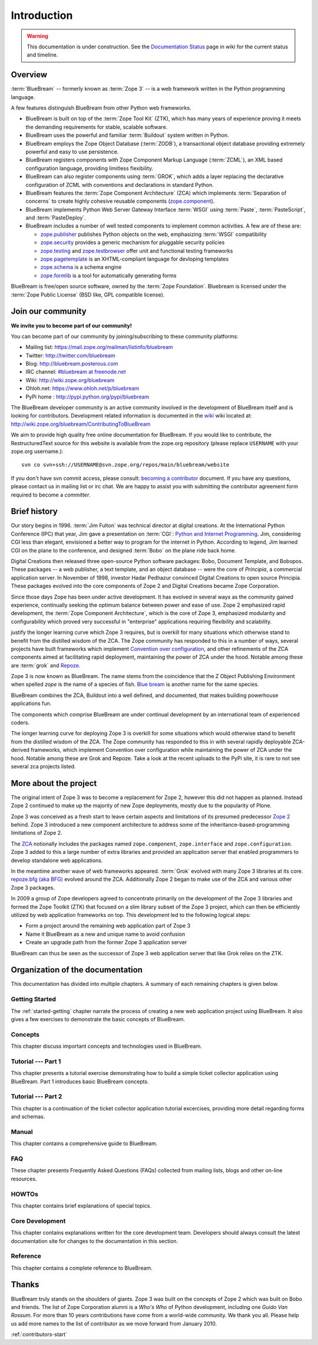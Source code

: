.. _intro-intro:

Introduction
============

.. warning::

   This documentation is under construction.  See the `Documentation
   Status <http://wiki.zope.org/bluebream/DocumentationStatus>`_ page
   in wiki for the current status and timeline.

.. _intro-overview:

Overview
--------

:term:`BlueBream` -- formerly known as :term:`Zope 3` -- is a web
framework written in the Python programming language.

A few features distinguish BlueBream from other Python web frameworks.

- BlueBream is built on top of the :term:`Zope Tool Kit` (ZTK), which
  has many years of experience proving it meets the demanding
  requirements for stable, scalable software.

- BlueBream uses the powerful and familiar :term:`Buildout` system
  written in Python.

- BlueBream employs the Zope Object Database (:term:`ZODB`), a
  transactional object database providing extremely powerful and easy
  to use persistence.

- BlueBream registers components with Zope Component Markup Language
  (:term:`ZCML`), an XML based configuration language, providing
  limitless flexibility.

- BlueBream can also register components using :term:`GROK`, which
  adds a layer replacing the declarative configuration of ZCML with
  conventions and declarations in standard Python.

- BlueBream features the :term:`Zope Component Architecture` (ZCA)
  which implements :term:`Separation of concerns` to create highly
  cohesive reusable components (zope.component_).

- BlueBream implements Python Web Server Gateway Interface
  :term:`WSGI` using :term:`Paste`, :term:`PasteScript`, and
  :term:`PasteDeploy`.

- BlueBream includes a number of well tested components to implement
  common activities.  A few are of these are:

  - zope.publisher_ publishes Python objects on the web, emphasizing
    :term:`WSGI` compatibility

  - zope.security_ provides a generic mechanism for pluggable
    security policies

  - zope.testing_ and zope.testbrowser_ offer unit and functional testing
    frameworks

  - zope.pagetemplate_ is an XHTML-compliant language for devloping
    templates

  - zope.schema_ is a schema engine

  - zope.formlib_ is a tool for automatically generating forms

BlueBream is free/open source software, owned by the :term:`Zope
Foundation`.  Bluebream is licensed under the :term:`Zope Public
License` (BSD like, GPL compatible license).

.. _zope.component: http://pypi.python.org/pypi/zope.component
.. _zope.publisher: http://pypi.python.org/pypi/zope.publisher
.. _zope.security: http://pypi.python.org/pypi/zope.security
.. _zope.testing: http://pypi.python.org/pypi/zope.testing
.. _zope.testbrowser: http://pypi.python.org/pypi/zope.testbrowser
.. _zope.pagetemplate: http://pypi.python.org/pypi/zope.pagetemplate
.. _zope.schema: http://pypi.python.org/pypi/zope.schema
.. _zope.formlib: http://pypi.python.org/pypi/zope.formlib

.. _intro-join-community:

Join our community
------------------

**We invite you to become part of our community!**

You can become part of our community by joining/subscribing to these
community platforms:

- Mailing list: https://mail.zope.org/mailman/listinfo/bluebream

- Twitter: http://twitter.com/bluebream

- Blog: http://bluebream.posterous.com

- IRC channel: `#bluebream at freenode.net
  <http://webchat.freenode.net/?randomnick=1&channels=bluebream>`_

- Wiki: http://wiki.zope.org/bluebream

- Ohloh.net: https://www.ohloh.net/p/bluebream

- PyPi home : http://pypi.python.org/pypi/bluebream

The BlueBream developer community is an active community involved in
the development of BlueBream itself and is looking for contributors.
Development related information is documented in the `wiki
<http://wiki.zope.org/bluebream>`_ wiki located at:
http://wiki.zope.org/bluebream/ContributingToBlueBream

We aim to provide high quality free online documentation for
BlueBream.  If you would like to contribute, the RestructuredText
source for this website is available from the zope.org repository
(please replace ``USERNAME`` with your zope.org username.)::

 svn co svn+ssh://USERNAME@svn.zope.org/repos/main/bluebream/website

If you don't have svn commit access, please consult: `becoming a
contributor
<http://docs.zope.org/developer/becoming-a-contributor.html>`_
document.  If you have any questions, please contact us in mailing
list or irc chat.  We are happy to assist you with submitting the
contributor agreement form required to become a *committer*.

.. _intro-history:

Brief history
-------------

.. FIXME: we need to improve the history

Our story begins in 1996.  :term:`Jim Fulton` was technical director
at digital creations.  At the International Python Conference (IPC)
that year, Jim gave a presentation on :term:`CGI`: `Python and
Internet Programming`_.  Jim, considering CGI less than elegant,
envisioned a better way to program for the internet in Python.
According to legend, Jim learned CGI on the plane to the conference,
and designed :term:`Bobo` on the plane ride back home.

Digital Creations then released three open-source Python software
packages: Bobo, Document Template, and Bobopos.  These packages -- a
web publisher, a text template, and an object database -- were the
core of *Principia*, a commercial application server.  In November of
1998, investor Hadar Pedhazur convinced Digital Creations to open
source Principia.  These packages evolved into the core components of
Zope 2 and Digital Creations became Zope Corporation.

Since those days Zope has been under active development.  It has
evolved in several ways as the community gained experience,
continually seeking the optimum balance between power and ease of
use.  Zope 2 emphasized rapid development, the :term:`Zope Component
Architecture`, which is the core of Zope 3, emphasized modularity and
configurability which proved very successful in "enterprise"
applications requiring flexibility and scalability.

justify the longer learning curve which Zope 3 requires, but is
overkill for many situations which otherwise stand to benefit from the
distilled wisdom of the ZCA.  The Zope community has responded to this
in a number of ways, several projects have built frameworks which
implement `Convention over configuration`_, and other refinements of
the ZCA components aimed at facilitating rapid deployment, maintaining
the power of ZCA under the hood.  Notable among these are :term:`grok`
and Repoze_.

Zope 3 is now known as BlueBream.  The name stems from the
coincidence that the Z Object Publishing Environment when spelled
`zope` is the name of a species of fish.  `Blue bream`_ is another
name for the same species.

BlueBream combines the ZCA, Buildout into a well defined, and
documented, that makes building powerhouse applications fun.

The components which comprise BlueBream are under continual
development by an international team of experienced coders.

The longer learning curve for deploying Zope 3 is overkill for some
situations which would otherwise stand to benefit from the distilled
wisdom of the ZCA.  The Zope community has responded to this in with
several rapidly deployable ZCA-derived frameworks, which implement
Convention over configuration while maintaining the power of ZCA under
the hood.  Notable among these are Grok and Repoze.  Take a look at
the recent uploads to the PyPi site, it is rare to not see several zca
projects listed.

.. _Convention over configuration: http://en.wikipedia.org/wiki/Convention_over_configuration

.. _python and Internet Programming: http://www.python.org/workshops/1996-06/agenda.html

.. _Repoze: http://repoze.org/
.. _Blue bream: http://en.wikipedia.org/wiki/Blue_bream
.. _PyPi: http://pypi.python.org/pypi
.. _intro-organization:

More about the project
----------------------

The original intent of Zope 3 was to become a replacement for Zope 2,
however this did not happen as planned.  Instead Zope 2 continued to
make up the majority of new Zope deployments, mostly due to the
popularity of Plone.

Zope 3 was conceived as a fresh start to leave certain aspects and
limitations of its presumed predecessor `Zope 2
<http://docs.zope.org/zope2/zope2book/>`_ behind.  Zope 3 introduced
a new component architecture to address some of the
inheritance-based-programming limitations of Zope 2.

The `ZCA <http://www.muthukadan.net/docs/zca.html>`_ notionally
includes the packages named ``zope.component``, ``zope.interface``
and ``zope.configuration``.  Zope 3 added to this a large number of
extra libraries and provided an application server that enabled
programmers to develop standalone web applications.

In the meantime another wave of web frameworks appeared.
:term:`Grok` evolved with many Zope 3 libraries at its core.
`repoze.bfg (aka BFG) <http://bfg.repoze.org>`_ evolved around the
ZCA.  Additionally Zope 2 began to make use of the ZCA and various
other Zope 3 packages.

In 2009 a group of Zope developers agreed to concentrate primarily on
the development of the Zope 3 libraries and formed the Zope Toolkit
(ZTK) that focused on a slim library subset of the Zope 3 project,
which can then be efficiently utilized by web application frameworks
on top.  This development led to the following logical steps:

- Form a project around the remaining web application part of Zope 3

- Name it BlueBream as a new and unique name to avoid confusion

- Create an upgrade path from the former Zope 3 application server

BlueBream can thus be seen as the successor of Zope 3 web application
server that like Grok relies on the ZTK.

Organization of the documentation
---------------------------------

This documentation has divided into multiple chapters.  A summary of
each remaining chapters is given below.

Getting Started
~~~~~~~~~~~~~~~

The :ref:`started-getting` chapter narrate the process of creating a
new web application project using BlueBream.  It also gives a few
exercises to demonstrate the basic concepts of BlueBream.

Concepts
~~~~~~~~

This chapter discuss important concepts and technologies used in
BlueBream.

Tutorial --- Part 1
~~~~~~~~~~~~~~~~~~~

This chapter presents a tutorial exercise demonstrating how to build a
simple ticket collector application using BlueBream.  Part 1
introduces basic BlueBream concepts.

Tutorial --- Part 2
~~~~~~~~~~~~~~~~~~~

This chapter is a continuation of the ticket collector application
tutorial excercises, providing more detail regarding forms and
schemas.

Manual
~~~~~~

This chapter contains a comprehensive guide to BlueBream.

FAQ
~~~

These chapter presents Frequently Asked Questions (FAQs) collected
from mailing lists, blogs and other on-line resources.

HOWTOs
~~~~~~

This chapter contains brief explanations of special topics.

Core Development
~~~~~~~~~~~~~~~~

This chapter contains explanations written for the core development
team.  Developers should always consult the latest documentation site
for changes to the documentation in this section.

Reference
~~~~~~~~~

This chapter contains a complete reference to BlueBream.

.. _intro-thanks:

Thanks
------

BlueBream truly stands on the shoulders of giants.  Zope 3 was built
on the concepts of Zope 2 which was built on Bobo and friends.  The
list of Zope Corporation alumni is a *Who's Who* of Python
development, including one *Guido Van Rossum*.  For more than 10 years
contributions have come from a world-wide community.  We thank you
all.  Please help us add more names to the list of contributor as we
move forward from January 2010.

:ref:`contributors-start`

.. raw:: html

  <div id="disqus_thread"></div><script type="text/javascript"
  src="http://disqus.com/forums/bluebream/embed.js"></script><noscript><a
  href="http://disqus.com/forums/bluebream/?url=ref">View the
  discussion thread.</a></noscript><a href="http://disqus.com"
  class="dsq-brlink">blog comments powered by <span
  class="logo-disqus">Disqus</span></a>
